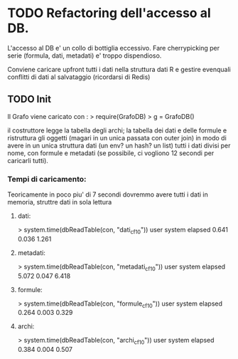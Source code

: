 * TODO Refactoring dell'accesso al DB.
  L'accesso al DB e' un collo di bottiglia eccessivo. Fare cherrypicking per serie (formula, dati, metadati) 
  e' troppo dispendioso. 

  Conviene caricare upfront tutti i dati nella struttura dati R e gestire evenquali conflitti di dati 
  al salvataggio (ricordarsi di Redis)

** TODO Init
   Il Grafo viene caricato con :
   > require(GrafoDB)
   > g = GrafoDB()

   il costruttore legge la tabella degli archi; la tabella dei dati e delle formule e ristruttura 
   gli oggetti (magari in un unica passata con outer join) in modo di avere in un unica struttura dati 
   (un env? un hash? un list) tutti i dati divisi per nome, con formule e metadati (se possibile, ci vogliono
   12 secondi per caricarli tutti).

*** Tempi di caricamento:
    Teoricamente in poco piu' di 7 secondi dovremmo avere tutti i dati in memoria, struttre dati in sola lettura

**** dati:
     > system.time(dbReadTable(con, "dati_cf10"))
     user  system elapsed 
     0.641   0.036   1.261 
**** metadati:
     > system.time(dbReadTable(con, "metadati_cf10"))
     user  system elapsed 
     5.072   0.047   6.418 

**** formule:
     > system.time(dbReadTable(con, "formule_cf10"))
     user  system elapsed 
     0.264   0.003   0.329 
**** archi:
     > system.time(dbReadTable(con, "archi_cf10"))
     user  system elapsed 
     0.384   0.004   0.507 
